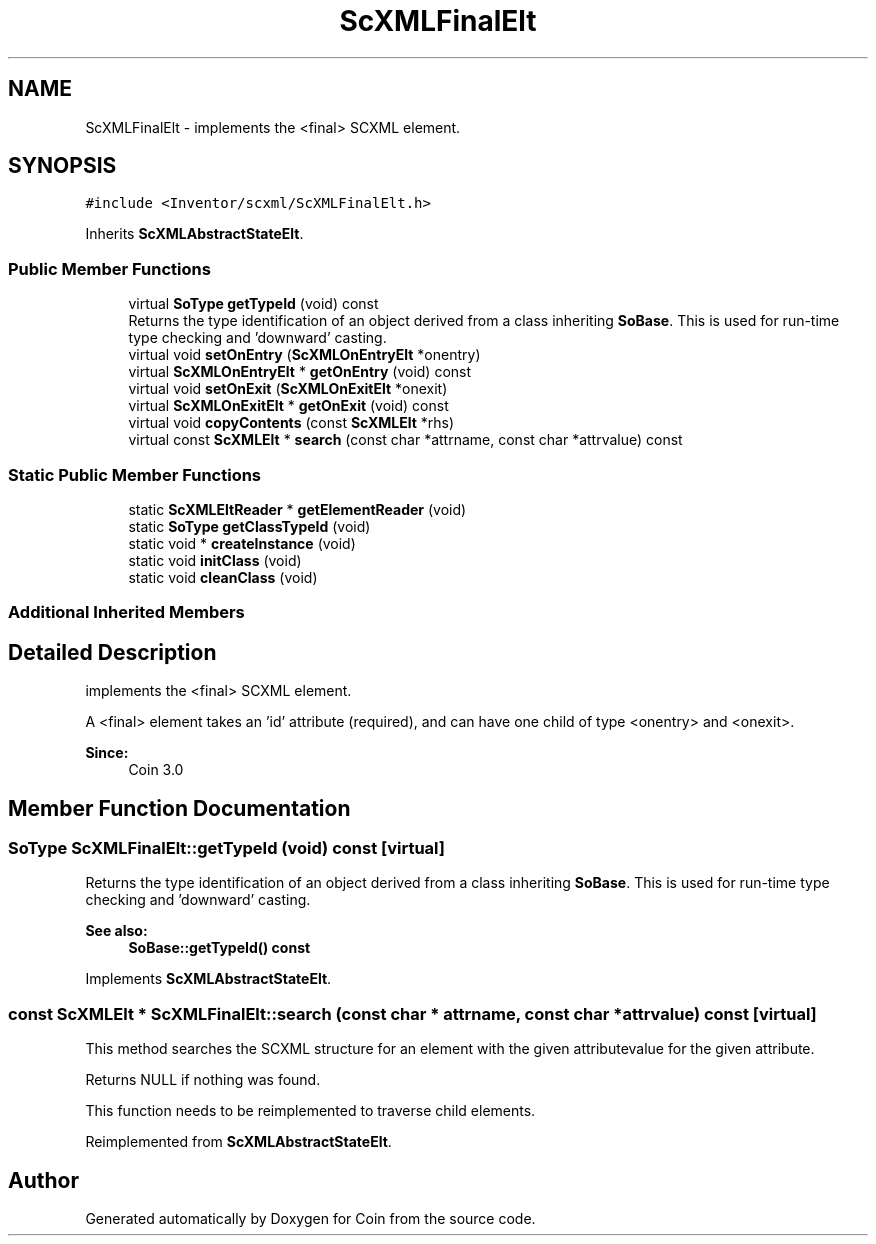 .TH "ScXMLFinalElt" 3 "Sun May 28 2017" "Version 4.0.0a" "Coin" \" -*- nroff -*-
.ad l
.nh
.SH NAME
ScXMLFinalElt \- implements the <final> SCXML element\&.  

.SH SYNOPSIS
.br
.PP
.PP
\fC#include <Inventor/scxml/ScXMLFinalElt\&.h>\fP
.PP
Inherits \fBScXMLAbstractStateElt\fP\&.
.SS "Public Member Functions"

.in +1c
.ti -1c
.RI "virtual \fBSoType\fP \fBgetTypeId\fP (void) const"
.br
.RI "Returns the type identification of an object derived from a class inheriting \fBSoBase\fP\&. This is used for run-time type checking and 'downward' casting\&. "
.ti -1c
.RI "virtual void \fBsetOnEntry\fP (\fBScXMLOnEntryElt\fP *onentry)"
.br
.ti -1c
.RI "virtual \fBScXMLOnEntryElt\fP * \fBgetOnEntry\fP (void) const"
.br
.ti -1c
.RI "virtual void \fBsetOnExit\fP (\fBScXMLOnExitElt\fP *onexit)"
.br
.ti -1c
.RI "virtual \fBScXMLOnExitElt\fP * \fBgetOnExit\fP (void) const"
.br
.ti -1c
.RI "virtual void \fBcopyContents\fP (const \fBScXMLElt\fP *rhs)"
.br
.ti -1c
.RI "virtual const \fBScXMLElt\fP * \fBsearch\fP (const char *attrname, const char *attrvalue) const"
.br
.in -1c
.SS "Static Public Member Functions"

.in +1c
.ti -1c
.RI "static \fBScXMLEltReader\fP * \fBgetElementReader\fP (void)"
.br
.ti -1c
.RI "static \fBSoType\fP \fBgetClassTypeId\fP (void)"
.br
.ti -1c
.RI "static void * \fBcreateInstance\fP (void)"
.br
.ti -1c
.RI "static void \fBinitClass\fP (void)"
.br
.ti -1c
.RI "static void \fBcleanClass\fP (void)"
.br
.in -1c
.SS "Additional Inherited Members"
.SH "Detailed Description"
.PP 
implements the <final> SCXML element\&. 

A <final> element takes an 'id' attribute (required), and can have one child of type <onentry> and <onexit>\&.
.PP
\fBSince:\fP
.RS 4
Coin 3\&.0 
.RE
.PP

.SH "Member Function Documentation"
.PP 
.SS "\fBSoType\fP ScXMLFinalElt::getTypeId (void) const\fC [virtual]\fP"

.PP
Returns the type identification of an object derived from a class inheriting \fBSoBase\fP\&. This is used for run-time type checking and 'downward' casting\&. 
.PP
\fBSee also:\fP
.RS 4
\fBSoBase::getTypeId() const\fP 
.RE
.PP

.PP
Implements \fBScXMLAbstractStateElt\fP\&.
.SS "const \fBScXMLElt\fP * ScXMLFinalElt::search (const char * attrname, const char * attrvalue) const\fC [virtual]\fP"
This method searches the SCXML structure for an element with the given attributevalue for the given attribute\&.
.PP
Returns NULL if nothing was found\&.
.PP
This function needs to be reimplemented to traverse child elements\&. 
.PP
Reimplemented from \fBScXMLAbstractStateElt\fP\&.

.SH "Author"
.PP 
Generated automatically by Doxygen for Coin from the source code\&.
